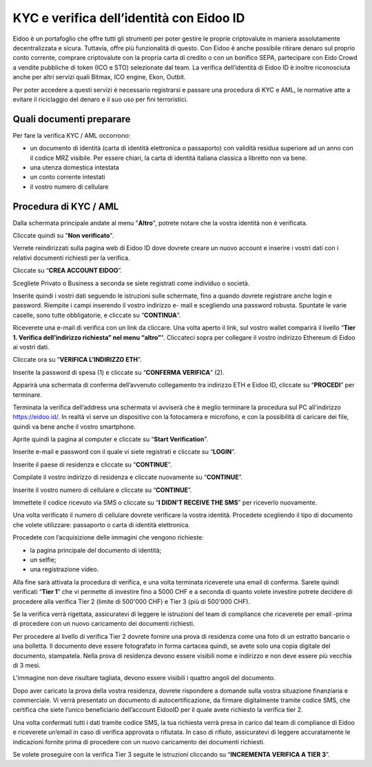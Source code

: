 KYC e verifica dell’identità con Eidoo ID
==========================================

Eidoo è un portafoglio che offre tutti gli strumenti per poter gestire le proprie criptovalute in maniera assolutamente decentralizzata e sicura. Tuttavia, offre più funzionalità di questo. Con Eidoo è anche possibile ritirare denaro sul proprio conto corrente, comprare criptovalute con la propria carta di credito o con un bonifico SEPA, partecipare con Eido Crowd a vendite pubbliche di token (ICO e STO) selezionate dal team. La verifica dell’identità di Eidoo ID è inoltre riconosciuta anche per altri servizi quali Bitmax, ICO engine, Ekon, Outbit.

 

Per poter accedere a questi servizi è necessario registrarsi e passare una procedura di KYC e AML, le normative atte a evitare il riciclaggio del denaro e il suo uso per fini terroristici.

Quali documenti preparare
-------------------------

Per fare la verifica KYC / AML occorrono:

- un documento di identità (carta di identità elettronica o passaporto) con validità residua superiore ad un anno con il codice MRZ visibile. Per essere chiari, la carta di identitá italiana classica a libretto non va bene.
- una utenza domestica intestata
- un conto corrente intestati
- il vostro numero di cellulare

Procedura di KYC / AML
----------------------
 
Dalla schermata principale andate al menu "**Altro**", potrete notare che la vostra identità non è verificata. 

 

 
Cliccate quindi su "**Non verificato**".

 

Verrete reindirizzati sulla pagina web di Eidoo ID dove dovrete creare un nuovo account e inserire i vostri dati con i relativi documenti richiesti per la verifica. 
 
Cliccate su “**CREA ACCOUNT EIDOO**”.

 

 
Scegliete Privato o Business a seconda se siete registrati come individuo o società. 

 

 
Inserite quindi i vostri dati seguendo le istruzioni sulle schermate, fino a quando dovrete registrare anche login e password. Riempite i campi inserendo il vostro indirizzo e- mail e scegliendo una password robusta. Spuntate le varie caselle, sono tutte obbligatorie, e cliccate su “**CONTINUA**”.

 

Riceverete una e-mail di verifica con un link da cliccare. Una volta aperto il link, sul vostro wallet comparirà il livello “**Tier 1. Verifica dell’indirizzo richiesta” nel menu “altro”**". Cliccateci sopra per collegare il vostro indirizzo Ethereum di Eidoo ai vostri dati.


 


 
Cliccate ora su “**VERIFICA L’INDIRIZZO ETH**”.

 

 
Inserite la password di spesa (1) e cliccate su “**CONFERMA VERIFICA**” (2). 

 

 
Apparirà una schermata di conferma dell’avvenuto collegamento tra indirizzo ETH e Eidoo ID, cliccate su “**PROCEDI**” per terminare.

 

 
Terminata la verifica dell’address una schermata vi avviserà che è meglio terminare la procedura sul PC all’indirizzo https://eidoo.id/. In realtà vi serve un dispositivo con la fotocamera e microfono, e con la possibilità di caricare dei file, quindi va bene anche il vostro smartphone. 

 

 
Aprite quindi la pagina al computer e cliccate su “**Start Verification**”.

 

 
Inserite e-mail e password con il quale vi siete registrati e cliccate su “**LOGIN**”.

 

 
Inserite il paese di residenza e cliccate su “**CONTINUE**”.

 

 
Compilate il vostro indirizzo di residenza e cliccate nuovamente su “**CONTINUE**”.


 

 
Inserite il vostro numero di cellulare e cliccate su “**CONTINUE**”.


 

 
Immettete il codice ricevuto via SMS o cliccate su “**I DIDN’T RECEIVE THE SMS**” per riceverlo nuovamente. 

 

 
Una volta verificato il numero di cellulare dovrete verificare la vostra identità. Procedete scegliendo il tipo di documento che volete utilizzare: passaporto o carta di identità elettronica.

 

Procedete con l’acquisizione delle immagini che vengono richieste:

- la pagina principale del documento di identità;
- un selfie;
-	una registrazione video.

Alla fine sarà attivata la procedura di verifica, e una volta terminata riceverete una email di conferma. Sarete quindi verificati “**Tier 1**” che vi permette di investire fino a 5000 CHF e a seconda di quanto volete investire potrete decidere di procedere alla verifica Tier 2 (limite di 500'000 CHF) e Tier 3 (più di 500'000 CHF).

 

Se la verifica verrà rigettata, assicuratevi di leggere le istruzioni del team di compliance che riceverete per email -prima di procedere con un nuovo caricamento dei documenti richiesti.

 
Per procedere al livello di verifica Tier 2 dovrete fornire una prova di residenza come una foto di un estratto bancario o una bolletta. Il documento deve essere fotografato in forma cartacea quindi, se avete solo una copia digitale del documento, stampatela. Nella prova di residenza devono essere visibili nome e indirizzo e non deve essere più vecchia di 3 mesi.

 

 
L'immagine non deve risultare tagliata, devono essere visibili i quattro angoli del documento.

     

Dopo aver caricato la prova della vostra residenza, dovrete rispondere a domande sulla vostra situazione finanziaria e commerciale. Vi verrà presentato un documento di autocertificazione, da firmare digitalmente tramite codice SMS, che certifica che siete l’unico beneficiario dell’account EidooID per il quale avete richiesto la verifica tier 2.
 
Una volta confermati tutti i dati tramite codice SMS, la tua richiesta verrà presa in carico dal team di compliance di Eidoo e riceverete un’email in caso di verifica approvata o rifiutata. In caso di rifiuto, assicuratevi di leggere accuratamente le indicazioni fornite prima di procedere con un nuovo caricamento dei documenti richiesti.

 


Se volete proseguire con la verifica Tier 3 seguite le istruzioni cliccando su “**INCREMENTA VERIFICA A TIER 3**”.

 

